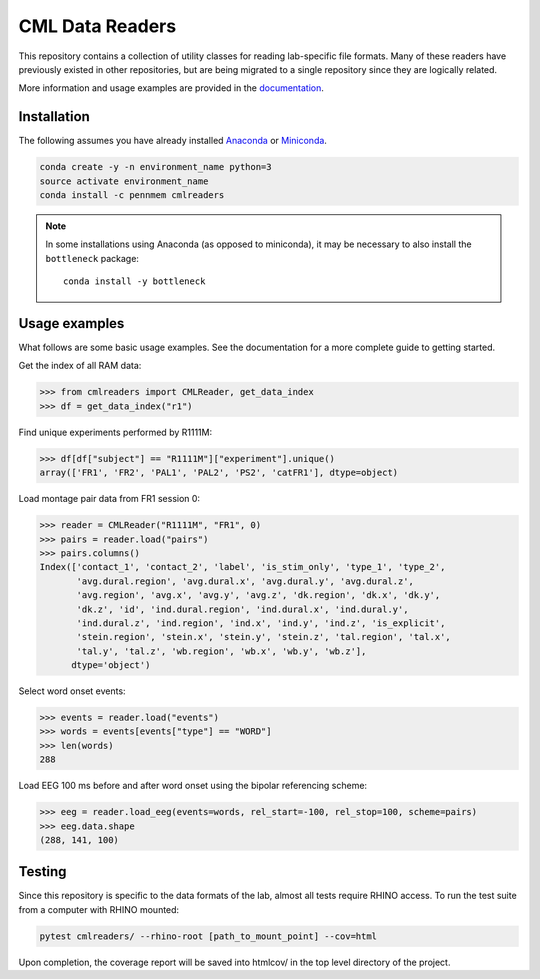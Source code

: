 CML Data Readers
================

.. image:: https://travis-ci.org/pennmem/cmlreaders.svg?branch=master
    :target: https://travis-ci.org/pennmem/cmlreaders

.. image:: https://codecov.io/gh/pennmem/cmlreaders/branch/master/graph/badge.svg
   :target: https://codecov.io/gh/pennmem/cmlreaders

.. image:: https://img.shields.io/badge/docs-here-brightgreen.svg
   :target: https://pennmem.github.io/pennmem/cmlreaders/html/index.html
   :alt: docs

This repository contains a collection of utility classes for reading
lab-specific file formats. Many of these readers have previously existed in
other repositories, but are being migrated to a single repository since they
are logically related.

More information and usage examples are provided in the documentation_.

.. _documentation: https://pennmem.github.io/cmlreaders/html/index.html


Installation
------------

The following assumes you have already installed Anaconda_ or Miniconda_.

.. _Anaconda: https://www.anaconda.com/distribution/
.. _Miniconda: https://conda.io/miniconda.html

.. code-block:: shell-session

    conda create -y -n environment_name python=3
    source activate environment_name
    conda install -c pennmem cmlreaders

.. note::

    In some installations using Anaconda (as opposed to miniconda), it may be
    necessary to also install the ``bottleneck`` package::

        conda install -y bottleneck


Usage examples
--------------

What follows are some basic usage examples. See the documentation for a more
complete guide to getting started.

Get the index of all RAM data:

.. code-block:: python

    >>> from cmlreaders import CMLReader, get_data_index
    >>> df = get_data_index("r1")

Find unique experiments performed by R1111M:

.. code-block:: python

    >>> df[df["subject"] == "R1111M"]["experiment"].unique()
    array(['FR1', 'FR2', 'PAL1', 'PAL2', 'PS2', 'catFR1'], dtype=object)

Load montage pair data from FR1 session 0:

.. code-block:: python

    >>> reader = CMLReader("R1111M", "FR1", 0)
    >>> pairs = reader.load("pairs")
    >>> pairs.columns()
    Index(['contact_1', 'contact_2', 'label', 'is_stim_only', 'type_1', 'type_2',
           'avg.dural.region', 'avg.dural.x', 'avg.dural.y', 'avg.dural.z',
           'avg.region', 'avg.x', 'avg.y', 'avg.z', 'dk.region', 'dk.x', 'dk.y',
           'dk.z', 'id', 'ind.dural.region', 'ind.dural.x', 'ind.dural.y',
           'ind.dural.z', 'ind.region', 'ind.x', 'ind.y', 'ind.z', 'is_explicit',
           'stein.region', 'stein.x', 'stein.y', 'stein.z', 'tal.region', 'tal.x',
           'tal.y', 'tal.z', 'wb.region', 'wb.x', 'wb.y', 'wb.z'],
          dtype='object')


Select word onset events:

.. code-block:: python

    >>> events = reader.load("events")
    >>> words = events[events["type"] == "WORD"]
    >>> len(words)
    288

Load EEG 100 ms before and after word onset using the bipolar referencing
scheme:

.. code-block:: python

    >>> eeg = reader.load_eeg(events=words, rel_start=-100, rel_stop=100, scheme=pairs)
    >>> eeg.data.shape
    (288, 141, 100)


Testing
-------

Since this repository is specific to the data formats of the lab, almost all
tests require RHINO access. To run the test suite from a computer with RHINO
mounted:

.. code-block:: shell-session

    pytest cmlreaders/ --rhino-root [path_to_mount_point] --cov=html

Upon completion, the coverage report will be saved into htmlcov/ in the top
level directory of the project.


